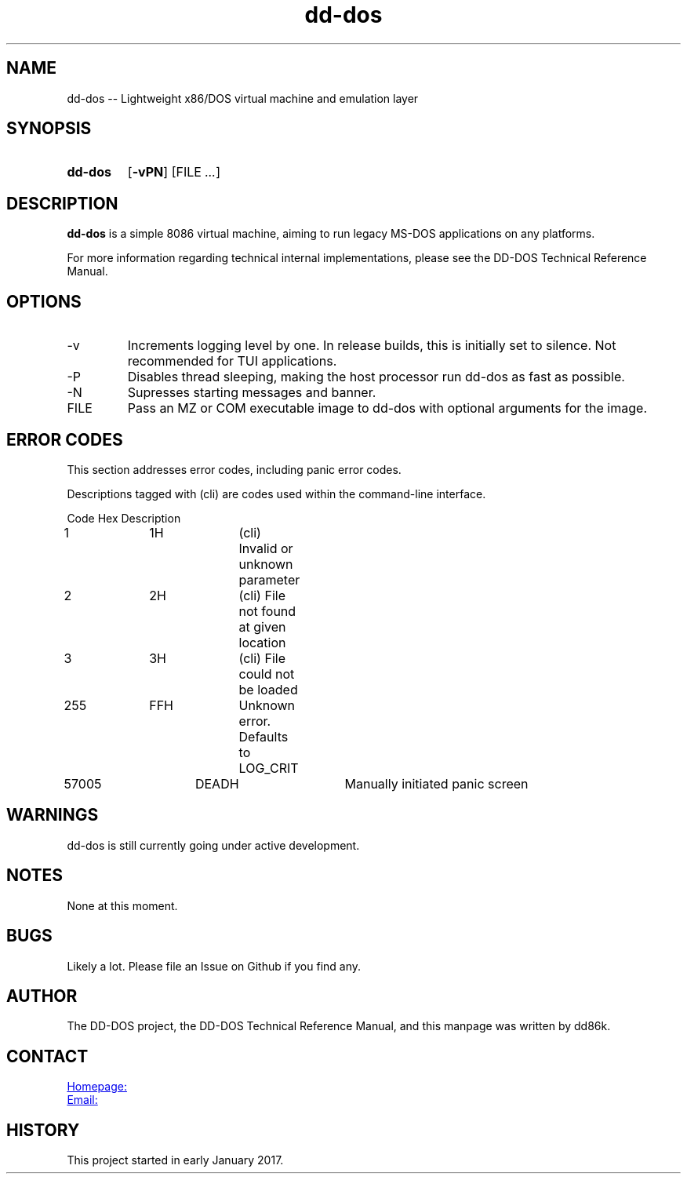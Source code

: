 ." Hi! This manual (man page) was written by dd86k.
." Please read man-pages(7) and groff_man(7) about the manual page format.
."
.TH dd-dos 1 "September 2018" dd86k "User manual"
.SH NAME
dd-dos -- Lightweight x86/DOS virtual machine and emulation layer

.SH SYNOPSIS
.SY dd-dos
.OP \-vPN
.RI [FILE
.IR .\|.\|. ]
.YS

.SH DESCRIPTION
.B dd-dos
is a simple 8086 virtual machine, aiming to run legacy MS-DOS applications on any platforms.

For more information regarding technical internal implementations, please see the DD-DOS Technical Reference Manual.

.SH OPTIONS
.IP -v
Increments logging level by one. In release builds, this is initially set to silence. Not recommended for TUI applications.

.IP -P
Disables thread sleeping, making the host processor run dd-dos as fast as possible.

.IP -N
Supresses starting messages and banner.

.IP FILE
Pass an MZ or COM executable image to dd-dos with optional arguments for the image.

.SH ERROR CODES
This section addresses error codes, including panic error codes.

Descriptions tagged with (cli) are codes used within the command-line interface.

.EX
Code		Hex		Description
1		1H		(cli) Invalid or unknown parameter
2		2H		(cli) File not found at given location
3		3H		(cli) File could not be loaded
255		FFH		Unknown error. Defaults to LOG_CRIT
57005		DEADH		Manually initiated panic screen
.EE

.SH WARNINGS
dd-dos is still currently going under active development.

.SH NOTES
None at this moment.

.SH BUGS
Likely a lot. Please file an Issue on Github if you find any.

.SH AUTHOR
The DD-DOS project, the DD-DOS Technical Reference Manual, and this manpage was
written by dd86k.

.SH CONTACT
.UR https://github.com/dd86k/dd-dos
Homepage:
.UE

.MT devddstuff@gmail.com
Email:
.ME

.SH HISTORY
This project started in early January 2017.